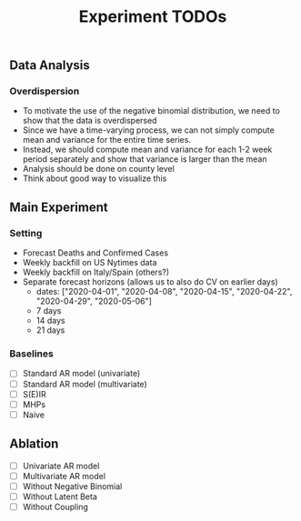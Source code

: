 #+TITLE: Experiment TODOs

** Data Analysis
*** Overdispersion
- To motivate the use of the negative binomial distribution, we need to show
  that the data is overdispersed
- Since we have a time-varying process, we can not simply compute mean and
  variance for the entire time series.
- Instead, we should compute mean and variance for each 1-2 week period
  separately and show that variance is larger than the mean
- Analysis should be done on county level
- Think about good way to visualize this


** Main Experiment
*** Setting
- Forecast Deaths and Confirmed Cases
- Weekly backfill on US Nytimes data
- Weekly backfill on Italy/Spain (others?)
- Separate forecast horizons (allows us to also do CV on earlier days)
  - dates: ["2020-04-01", "2020-04-08", "2020-04-15", "2020-04-22", "2020-04-29", "2020-05-06"]
  - 7 days
  - 14 days
  - 21 days
*** Baselines
- [ ] Standard AR model (univariate)
- [ ] Standard AR model (multivariate)
- [ ] S(E)IR
- [ ] MHPs
- [ ] Naive

** Ablation
- [ ] Univariate AR model
- [ ] Multivariate AR model
- [ ] Without Negative Binomial
- [ ] Without Latent Beta
- [ ] Without Coupling
